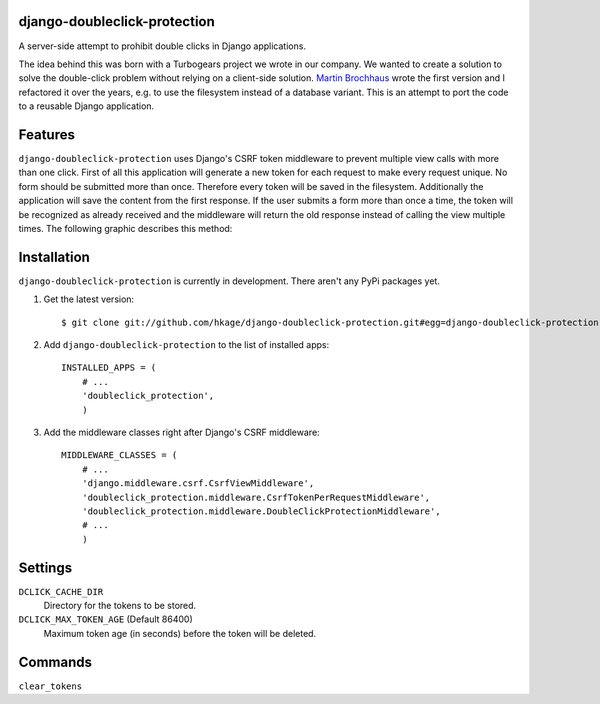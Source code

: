 django-doubleclick-protection
=============================

A server-side attempt to prohibit double clicks in Django applications.

The idea behind this was born with a Turbogears project we wrote in our
company. We wanted to create a solution to solve the double-click
problem without relying on a client-side solution. `Martin Brochhaus`__
wrote the first version and I refactored it over the years, e.g. to
use the filesystem instead of a database variant. This is an attempt to
port the code to a reusable Django application.

Features
========

``django-doubleclick-protection`` uses Django's CSRF token middleware to prevent
multiple view calls with more than one click. First of all this application
will generate a new token for each request to make every request unique. No
form should be submitted more than once. Therefore every token will be saved
in the filesystem. Additionally the application will save the content from the
first response. If the user submits a form more than once a time, the token
will be recognized as already received and the middleware will return the old
response instead of calling the view multiple times. The following graphic
describes this method:

Installation
============

``django-doubleclick-protection`` is currently in development. There aren't any PyPi packages yet.

#. Get the latest version::

    $ git clone git://github.com/hkage/django-doubleclick-protection.git#egg=django-doubleclick-protection

#. Add ``django-doubleclick-protection`` to the list of installed apps::

    INSTALLED_APPS = (
        # ...
        'doubleclick_protection',
        )

#. Add the middleware classes right after Django's CSRF middleware::

    MIDDLEWARE_CLASSES = (
        # ...
        'django.middleware.csrf.CsrfViewMiddleware',
        'doubleclick_protection.middleware.CsrfTokenPerRequestMiddleware',
        'doubleclick_protection.middleware.DoubleClickProtectionMiddleware',
        # ...
        )

Settings
========

``DCLICK_CACHE_DIR``
  Directory for the tokens to be stored.

``DCLICK_MAX_TOKEN_AGE`` (Default 86400)
  Maximum token age (in seconds) before the token will be deleted.

__ https://github.com/mbrochh

Commands
========

``clear_tokens``